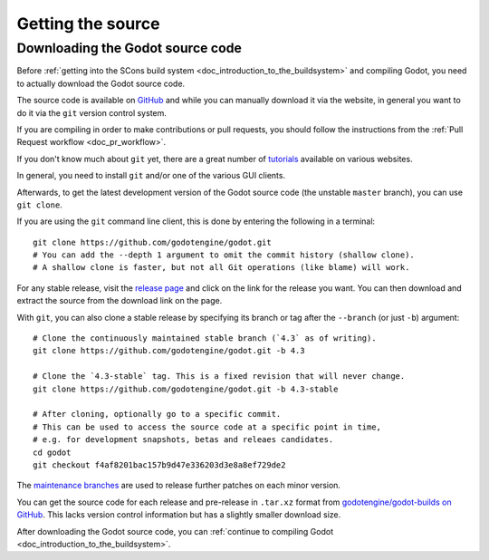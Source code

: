 .. _doc_getting_source:

Getting the source
==================

.. highlight:: shell

Downloading the Godot source code
---------------------------------

Before :ref:`getting into the SCons build system <doc_introduction_to_the_buildsystem>`
and compiling Godot, you need to actually download the Godot source code.

The source code is available on `GitHub <https://github.com/godotengine/godot>`__
and while you can manually download it via the website, in general you want to
do it via the ``git`` version control system.

If you are compiling in order to make contributions or pull requests, you should
follow the instructions from the :ref:`Pull Request workflow <doc_pr_workflow>`.

If you don't know much about ``git`` yet, there are a great number of
`tutorials <https://git-scm.com/book>`__ available on various websites.

In general, you need to install ``git`` and/or one of the various GUI clients.

Afterwards, to get the latest development version of the Godot source code
(the unstable ``master`` branch), you can use ``git clone``.

If you are using the ``git`` command line client, this is done by entering
the following in a terminal:

::

    git clone https://github.com/godotengine/godot.git
    # You can add the --depth 1 argument to omit the commit history (shallow clone).
    # A shallow clone is faster, but not all Git operations (like blame) will work.

For any stable release, visit the `release page <https://github.com/godotengine/godot/releases>`__
and click on the link for the release you want.
You can then download and extract the source from the download link on the page.

With ``git``, you can also clone a stable release by specifying its branch or tag
after the ``--branch`` (or just ``-b``) argument::

    # Clone the continuously maintained stable branch (`4.3` as of writing).
    git clone https://github.com/godotengine/godot.git -b 4.3

    # Clone the `4.3-stable` tag. This is a fixed revision that will never change.
    git clone https://github.com/godotengine/godot.git -b 4.3-stable

    # After cloning, optionally go to a specific commit.
    # This can be used to access the source code at a specific point in time,
    # e.g. for development snapshots, betas and releaes candidates.
    cd godot
    git checkout f4af8201bac157b9d47e336203d3e8a8ef729de2

The `maintenance branches <https://github.com/godotengine/godot/branches/all>`__
are used to release further patches on each minor version.

You can get the source code for each release and pre-release in ``.tar.xz`` format from
`godotengine/godot-builds on GitHub <https://github.com/godotengine/godot-builds/releases>`__.
This lacks version control information but has a slightly smaller download size.

After downloading the Godot source code,
you can :ref:`continue to compiling Godot <doc_introduction_to_the_buildsystem>`.
